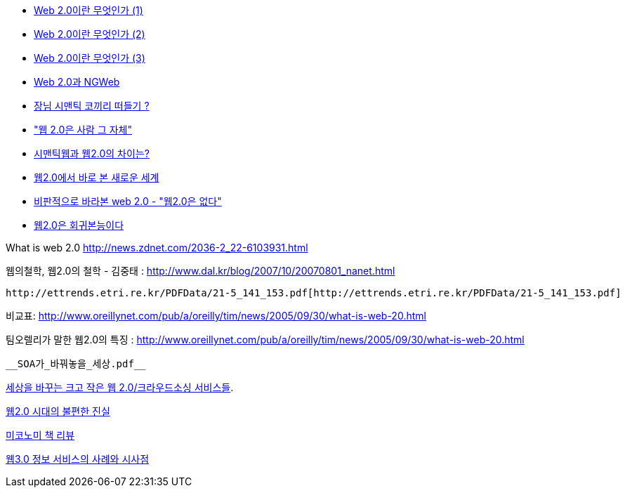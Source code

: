 *   http://network.hanbitbook.co.kr/view.php?bi_id=1141[Web 2.0이란 무엇인가 (1)]
*   http://network.hanbitbook.co.kr/view.php?bi_id=1148[Web 2.0이란 무엇인가 (2)]
*   http://network.hanbitbook.co.kr/view.php?bi_id=1152[Web 2.0이란 무엇인가 (3)]
*   http://blog.webservices.or.kr/hollobit/archives/000907.html[Web 2.0과 NGWeb]
*   http://blog.webservices.or.kr/hollobit/archives/001063.html[장님 시맨틱 코끼리 떠들기 ?]
*   http://wired.daum.net/technology/article00430.shtm["웹 2.0은 사람 그 자체"]
*   http://www.dal.co.kr/blog/2005/11/20051103_semantic_web_0203_web20.html[시맨틱웹과 웹2.0의 차이는?]
*   http://www.zdnet.co.kr/itbiz/column/anchor/scyoon/0,39030409,39140448,00.htm[웹2.0에서 바로 본 새로운 세계]
*   http://blog.webservices.or.kr/hollobit/archives/001217.html[비판적으로 바라본 web 2.0 - "웹2.0은 없다"]
*   http://channy.creation.net/blog/?p=201[웹2.0은 회귀본능이다]

What is web 2.0 http://news.zdnet.com/2036-2_22-6103931.html[http://news.zdnet.com/2036-2_22-6103931.html]

웹의철학, 웹2.0의 철학 - 김중태 :  http://www.dal.kr/blog/2007/10/20070801_nanet.html[http://www.dal.kr/blog/2007/10/20070801_nanet.html]

 http://ettrends.etri.re.kr/PDFData/21-5_141_153.pdf[http://ettrends.etri.re.kr/PDFData/21-5_141_153.pdf]

비교표:  http://www.oreillynet.com/pub/a/oreilly/tim/news/2005/09/30/what-is-web-20.html[http://www.oreillynet.com/pub/a/oreilly/tim/news/2005/09/30/what-is-web-20.html]

팀오렐리가 말한 웹2.0의 특징 : http://www.oreillynet.com/pub/a/oreilly/tim/news/2005/09/30/what-is-web-20.html[http://www.oreillynet.com/pub/a/oreilly/tim/news/2005/09/30/what-is-web-20.html]

 __SOA가_바꿔놓을_세상.pdf__

http://www.bloter.net/_news/8df446934d53e4bf[세상을 바꾸는 크고 작은 웹 2.0/크라우드소싱 서비스들].

http://www.zdnet.co.kr/itbiz/column/anchor/scyoon/0,39030409,39168722,00.htm[웹2.0 시대의 불편한 진실]

http://cafe.naver.com/humpany/250[미코노미 책 리뷰]

http://ti.nhncorp.com/CS/cs.jsp?tsd=2009-11-12&tsu=http://www.kisdi.re.kr/kisdi/common/download?type=R&file=a1020092002.pdf[웹3.0 정보 서비스의 사례와 시사점]
